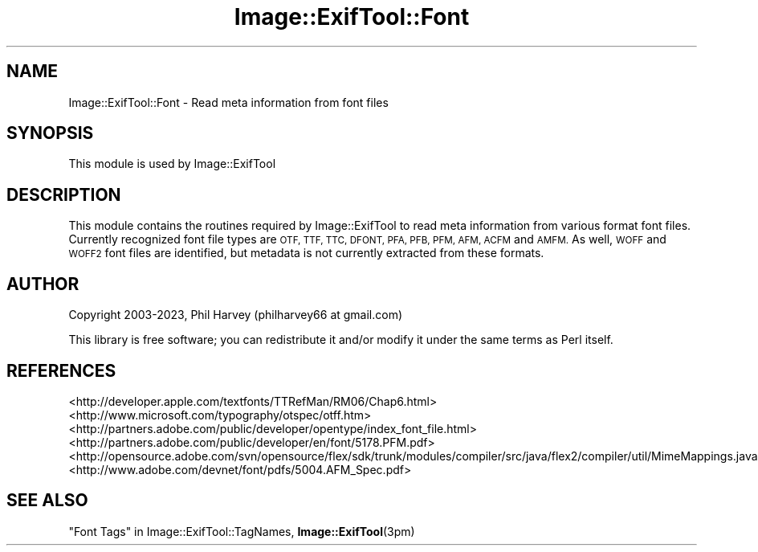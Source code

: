 .\" Automatically generated by Pod::Man 4.11 (Pod::Simple 3.35)
.\"
.\" Standard preamble:
.\" ========================================================================
.de Sp \" Vertical space (when we can't use .PP)
.if t .sp .5v
.if n .sp
..
.de Vb \" Begin verbatim text
.ft CW
.nf
.ne \\$1
..
.de Ve \" End verbatim text
.ft R
.fi
..
.\" Set up some character translations and predefined strings.  \*(-- will
.\" give an unbreakable dash, \*(PI will give pi, \*(L" will give a left
.\" double quote, and \*(R" will give a right double quote.  \*(C+ will
.\" give a nicer C++.  Capital omega is used to do unbreakable dashes and
.\" therefore won't be available.  \*(C` and \*(C' expand to `' in nroff,
.\" nothing in troff, for use with C<>.
.tr \(*W-
.ds C+ C\v'-.1v'\h'-1p'\s-2+\h'-1p'+\s0\v'.1v'\h'-1p'
.ie n \{\
.    ds -- \(*W-
.    ds PI pi
.    if (\n(.H=4u)&(1m=24u) .ds -- \(*W\h'-12u'\(*W\h'-12u'-\" diablo 10 pitch
.    if (\n(.H=4u)&(1m=20u) .ds -- \(*W\h'-12u'\(*W\h'-8u'-\"  diablo 12 pitch
.    ds L" ""
.    ds R" ""
.    ds C` ""
.    ds C' ""
'br\}
.el\{\
.    ds -- \|\(em\|
.    ds PI \(*p
.    ds L" ``
.    ds R" ''
.    ds C`
.    ds C'
'br\}
.\"
.\" Escape single quotes in literal strings from groff's Unicode transform.
.ie \n(.g .ds Aq \(aq
.el       .ds Aq '
.\"
.\" If the F register is >0, we'll generate index entries on stderr for
.\" titles (.TH), headers (.SH), subsections (.SS), items (.Ip), and index
.\" entries marked with X<> in POD.  Of course, you'll have to process the
.\" output yourself in some meaningful fashion.
.\"
.\" Avoid warning from groff about undefined register 'F'.
.de IX
..
.nr rF 0
.if \n(.g .if rF .nr rF 1
.if (\n(rF:(\n(.g==0)) \{\
.    if \nF \{\
.        de IX
.        tm Index:\\$1\t\\n%\t"\\$2"
..
.        if !\nF==2 \{\
.            nr % 0
.            nr F 2
.        \}
.    \}
.\}
.rr rF
.\" ========================================================================
.\"
.IX Title "Image::ExifTool::Font 3"
.TH Image::ExifTool::Font 3 "2023-01-04" "perl v5.30.3" "User Contributed Perl Documentation"
.\" For nroff, turn off justification.  Always turn off hyphenation; it makes
.\" way too many mistakes in technical documents.
.if n .ad l
.nh
.SH "NAME"
Image::ExifTool::Font \- Read meta information from font files
.SH "SYNOPSIS"
.IX Header "SYNOPSIS"
This module is used by Image::ExifTool
.SH "DESCRIPTION"
.IX Header "DESCRIPTION"
This module contains the routines required by Image::ExifTool to read meta
information from various format font files.  Currently recognized font file
types are \s-1OTF, TTF, TTC, DFONT, PFA, PFB, PFM, AFM, ACFM\s0 and \s-1AMFM.\s0  As well,
\&\s-1WOFF\s0 and \s-1WOFF2\s0 font files are identified, but metadata is not currently
extracted from these formats.
.SH "AUTHOR"
.IX Header "AUTHOR"
Copyright 2003\-2023, Phil Harvey (philharvey66 at gmail.com)
.PP
This library is free software; you can redistribute it and/or modify it
under the same terms as Perl itself.
.SH "REFERENCES"
.IX Header "REFERENCES"
.IP "<http://developer.apple.com/textfonts/TTRefMan/RM06/Chap6.html>" 4
.IX Item "<http://developer.apple.com/textfonts/TTRefMan/RM06/Chap6.html>"
.PD 0
.IP "<http://www.microsoft.com/typography/otspec/otff.htm>" 4
.IX Item "<http://www.microsoft.com/typography/otspec/otff.htm>"
.IP "<http://partners.adobe.com/public/developer/opentype/index_font_file.html>" 4
.IX Item "<http://partners.adobe.com/public/developer/opentype/index_font_file.html>"
.IP "<http://partners.adobe.com/public/developer/en/font/5178.PFM.pdf>" 4
.IX Item "<http://partners.adobe.com/public/developer/en/font/5178.PFM.pdf>"
.IP "<http://opensource.adobe.com/svn/opensource/flex/sdk/trunk/modules/compiler/src/java/flex2/compiler/util/MimeMappings.java>" 4
.IX Item "<http://opensource.adobe.com/svn/opensource/flex/sdk/trunk/modules/compiler/src/java/flex2/compiler/util/MimeMappings.java>"
.IP "<http://www.adobe.com/devnet/font/pdfs/5004.AFM_Spec.pdf>" 4
.IX Item "<http://www.adobe.com/devnet/font/pdfs/5004.AFM_Spec.pdf>"
.PD
.SH "SEE ALSO"
.IX Header "SEE ALSO"
\&\*(L"Font Tags\*(R" in Image::ExifTool::TagNames,
\&\fBImage::ExifTool\fR\|(3pm)
